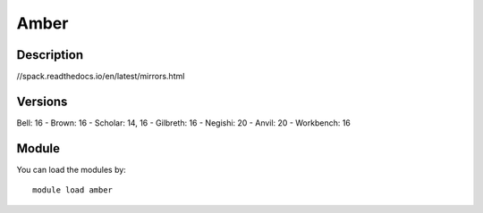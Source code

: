 .. _backbone-label:

Amber
==============================

Description
~~~~~~~~
//spack.readthedocs.io/en/latest/mirrors.html

Versions
~~~~~~~~
Bell: 16
- Brown: 16
- Scholar: 14, 16
- Gilbreth: 16
- Negishi: 20
- Anvil: 20
- Workbench: 16

Module
~~~~~~~~
You can load the modules by::

    module load amber

